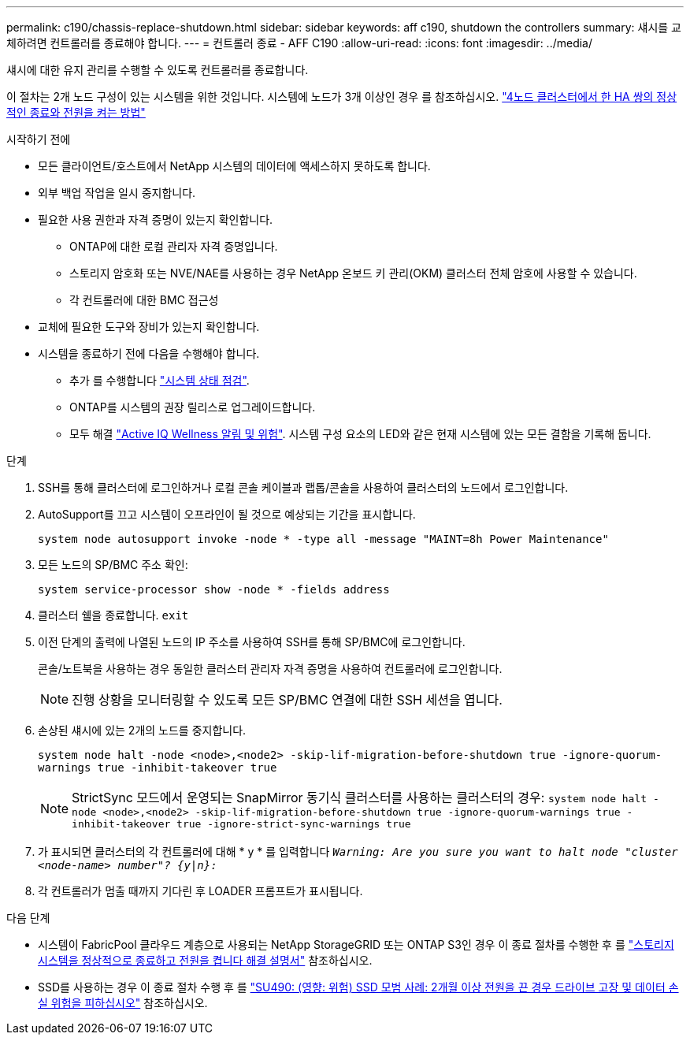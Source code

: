 ---
permalink: c190/chassis-replace-shutdown.html 
sidebar: sidebar 
keywords: aff c190, shutdown the controllers 
summary: 섀시를 교체하려면 컨트롤러를 종료해야 합니다. 
---
= 컨트롤러 종료 - AFF C190
:allow-uri-read: 
:icons: font
:imagesdir: ../media/


[role="lead"]
섀시에 대한 유지 관리를 수행할 수 있도록 컨트롤러를 종료합니다.

이 절차는 2개 노드 구성이 있는 시스템을 위한 것입니다. 시스템에 노드가 3개 이상인 경우 를 참조하십시오. https://kb.netapp.com/Advice_and_Troubleshooting/Data_Storage_Software/ONTAP_OS/How_to_perform_a_graceful_shutdown_and_power_up_of_one_HA_pair_in_a_4__node_cluster["4노드 클러스터에서 한 HA 쌍의 정상적인 종료와 전원을 켜는 방법"^]

.시작하기 전에
* 모든 클라이언트/호스트에서 NetApp 시스템의 데이터에 액세스하지 못하도록 합니다.
* 외부 백업 작업을 일시 중지합니다.
* 필요한 사용 권한과 자격 증명이 있는지 확인합니다.
+
** ONTAP에 대한 로컬 관리자 자격 증명입니다.
** 스토리지 암호화 또는 NVE/NAE를 사용하는 경우 NetApp 온보드 키 관리(OKM) 클러스터 전체 암호에 사용할 수 있습니다.
** 각 컨트롤러에 대한 BMC 접근성


* 교체에 필요한 도구와 장비가 있는지 확인합니다.
* 시스템을 종료하기 전에 다음을 수행해야 합니다.
+
** 추가 를 수행합니다 https://kb.netapp.com/onprem/ontap/os/How_to_perform_a_cluster_health_check_with_a_script_in_ONTAP["시스템 상태 점검"].
** ONTAP를 시스템의 권장 릴리스로 업그레이드합니다.
** 모두 해결 https://activeiq.netapp.com/["Active IQ Wellness 알림 및 위험"]. 시스템 구성 요소의 LED와 같은 현재 시스템에 있는 모든 결함을 기록해 둡니다.




.단계
. SSH를 통해 클러스터에 로그인하거나 로컬 콘솔 케이블과 랩톱/콘솔을 사용하여 클러스터의 노드에서 로그인합니다.
. AutoSupport를 끄고 시스템이 오프라인이 될 것으로 예상되는 기간을 표시합니다.
+
`system node autosupport invoke -node * -type all -message "MAINT=8h Power Maintenance"`

. 모든 노드의 SP/BMC 주소 확인:
+
`system service-processor show -node * -fields address`

. 클러스터 쉘을 종료합니다. `exit`
. 이전 단계의 출력에 나열된 노드의 IP 주소를 사용하여 SSH를 통해 SP/BMC에 로그인합니다.
+
콘솔/노트북을 사용하는 경우 동일한 클러스터 관리자 자격 증명을 사용하여 컨트롤러에 로그인합니다.

+

NOTE: 진행 상황을 모니터링할 수 있도록 모든 SP/BMC 연결에 대한 SSH 세션을 엽니다.

. 손상된 섀시에 있는 2개의 노드를 중지합니다.
+
`system node halt -node <node>,<node2> -skip-lif-migration-before-shutdown true -ignore-quorum-warnings true -inhibit-takeover true`

+

NOTE: StrictSync 모드에서 운영되는 SnapMirror 동기식 클러스터를 사용하는 클러스터의 경우: `system node halt -node <node>,<node2>  -skip-lif-migration-before-shutdown true -ignore-quorum-warnings true -inhibit-takeover true -ignore-strict-sync-warnings true`

. 가 표시되면 클러스터의 각 컨트롤러에 대해 * y * 를 입력합니다 `_Warning: Are you sure you want to halt node "cluster <node-name> number"?
{y|n}:_`
. 각 컨트롤러가 멈출 때까지 기다린 후 LOADER 프롬프트가 표시됩니다.


.다음 단계
* 시스템이 FabricPool 클라우드 계층으로 사용되는 NetApp StorageGRID 또는 ONTAP S3인 경우 이 종료 절차를 수행한 후 를 https://kb.netapp.com/onprem/ontap/hardware/What_is_the_procedure_for_graceful_shutdown_and_power_up_of_a_storage_system_during_scheduled_power_outage#["스토리지 시스템을 정상적으로 종료하고 전원을 켭니다 해결 설명서"] 참조하십시오.
* SSD를 사용하는 경우 이 종료 절차 수행 후 를 https://kb.netapp.com/Support_Bulletins/Customer_Bulletins/SU490["SU490: (영향: 위험) SSD 모범 사례: 2개월 이상 전원을 끈 경우 드라이브 고장 및 데이터 손실 위험을 피하십시오"] 참조하십시오.

